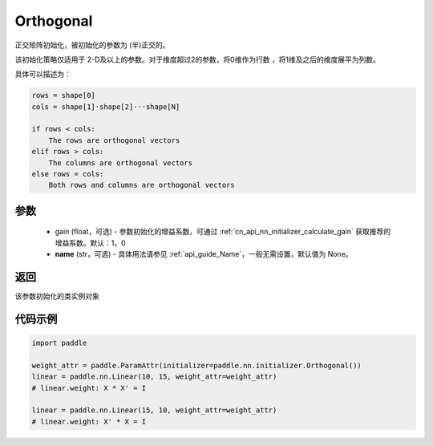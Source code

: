 .. _cn_api_nn_initializer_Orthogonal:

Orthogonal
-------------------------------

.. py:class:: paddle.nn.initializer.Orthogonal(gain=1.0, name=None)

正交矩阵初始化，被初始化的参数为 (半)正交的。

该初始化策略仅适用于 2-D及以上的参数。对于维度超过2的参数，将0维作为行数 ，将1维及之后的维度展平为列数。

具体可以描述为：

.. code-block:: text

    rows = shape[0]
    cols = shape[1]·shape[2]···shape[N]

    if rows < cols:
        The rows are orthogonal vectors
    elif rows > cols:
        The columns are orthogonal vectors
    else rows = cols:
        Both rows and columns are orthogonal vectors

参数
:::::::::
    - gain (float，可选) - 参数初始化的增益系数，可通过 :ref:`cn_api_nn_initializer_calculate_gain` 获取推荐的增益系数。默认：1。0
    - **name** (str，可选) - 具体用法请参见  :ref:`api_guide_Name`，一般无需设置，默认值为 None。

返回
:::::::::
该参数初始化的类实例对象

代码示例
:::::::::

.. code-block:: python

    import paddle

    weight_attr = paddle.ParamAttr(initializer=paddle.nn.initializer.Orthogonal())
    linear = paddle.nn.Linear(10, 15, weight_attr=weight_attr)
    # linear.weight: X * X' = I

    linear = paddle.nn.Linear(15, 10, weight_attr=weight_attr)
    # linear.weight: X' * X = I
    